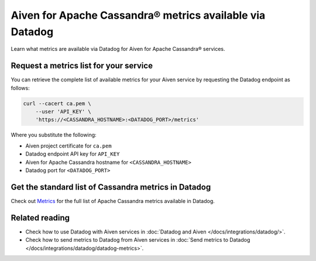 Aiven for Apache Cassandra® metrics available via Datadog
=========================================================

Learn what metrics are available via Datadog for Aiven for Apache Cassandra® services.

Request a metrics list for your service
---------------------------------------

You can retrieve the complete list of available metrics for your Aiven service by requesting the Datadog endpoint as follows:

.. code-block:: bash

    curl --cacert ca.pem \
        --user 'API_KEY' \
        'https://<CASSANDRA_HOSTNAME>:<DATADOG_PORT>/metrics'

Where you substitute the following:

* Aiven project certificate for ``ca.pem``
* Datadog endpoint API key for ``API_KEY``
* Aiven for Apache Cassandra hostname for ``<CASSANDRA_HOSTNAME>``
* Datadog port for ``<DATADOG_PORT>``

Get the standard list of Cassandra metrics in Datadog
-----------------------------------------------------

Check out `Metrics <https://docs.datadoghq.com/integrations/cassandra/#metrics>`_ for the full list of Apache Cassandra metrics available in Datadog.

Related reading
---------------

* Check how to use Datadog with Aiven services in :doc:`Datadog and Aiven </docs/integrations/datadog/>`.
* Check how to send metrics to Datadog from Aiven services in :doc:`Send metrics to Datadog </docs/integrations/datadog/datadog-metrics>`.
